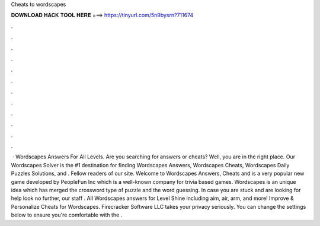 Cheats to wordscapes

𝐃𝐎𝐖𝐍𝐋𝐎𝐀𝐃 𝐇𝐀𝐂𝐊 𝐓𝐎𝐎𝐋 𝐇𝐄𝐑𝐄 ===> https://tinyurl.com/5n9bysrn?711674

.

.

.

.

.

.

.

.

.

.

.

.

 · Wordscapes Answers For All Levels. Are you searching for answers or cheats? Well, you are in the right place. Our Wordscapes Solver is the #1 destination for finding Wordscapes Answers, Wordscapes Cheats, Wordscapes Daily Puzzles Solutions, and . Fellow readers of our site. Welcome to Wordscapes Answers, Cheats and  is a very popular new game developed by PeopleFun Inc which is a well-known company for trivia based games. Wordscapes is an unique idea which has merged the crossword type of puzzle and the word guessing. In case you are stuck and are looking for help look no further, our staff . All Wordscapes answers for Level Shine including aim, air, arm, and more! Improve & Personalize Cheats for Wordscapes. Firecracker Software LLC takes your privacy seriously. You can change the settings below to ensure you're comfortable with the .